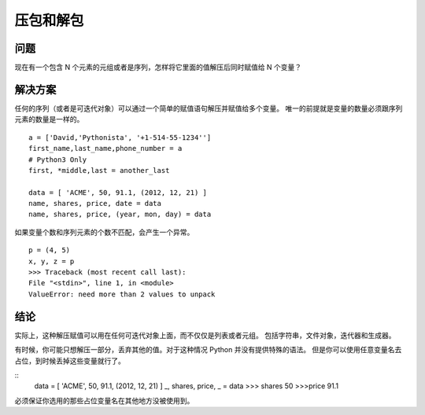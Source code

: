 ==========================
压包和解包
==========================

-------------
问题
-------------
现在有一个包含 N 个元素的元组或者是序列，怎样将它里面的值解压后同时赋值给 N 个变量？

-------------
解决方案
-------------
任何的序列（或者是可迭代对象）可以通过一个简单的赋值语句解压并赋值给多个变量。
唯一的前提就是变量的数量必须跟序列元素的数量是一样的。

::

 a = ['David,'Pythonista', '+1-514-55-1234'']
 first_name,last_name,phone_number = a
 # Python3 Only
 first, *middle,last = another_last

 data = [ 'ACME', 50, 91.1, (2012, 12, 21) ]
 name, shares, price, date = data
 name, shares, price, (year, mon, day) = data

如果变量个数和序列元素的个数不匹配，会产生一个异常。

::

 p = (4, 5)
 x, y, z = p
 >>> Traceback (most recent call last):
 File "<stdin>", line 1, in <module>
 ValueError: need more than 2 values to unpack



------------
结论
------------
实际上，这种解压赋值可以用在任何可迭代对象上面，而不仅仅是列表或者元组。
包括字符串，文件对象，迭代器和生成器。


有时候，你可能只想解压一部分，丢弃其他的值。对于这种情况 Python 并没有提供特殊的语法。 但是你可以使用任意变量名去占位，到时候丢掉这些变量就行了。

::
 data = [ 'ACME', 50, 91.1, (2012, 12, 21) ]
 _, shares, price, _ = data
 >>> shares
 50
 >>>price
 91.1

必须保证你选用的那些占位变量名在其他地方没被使用到。
